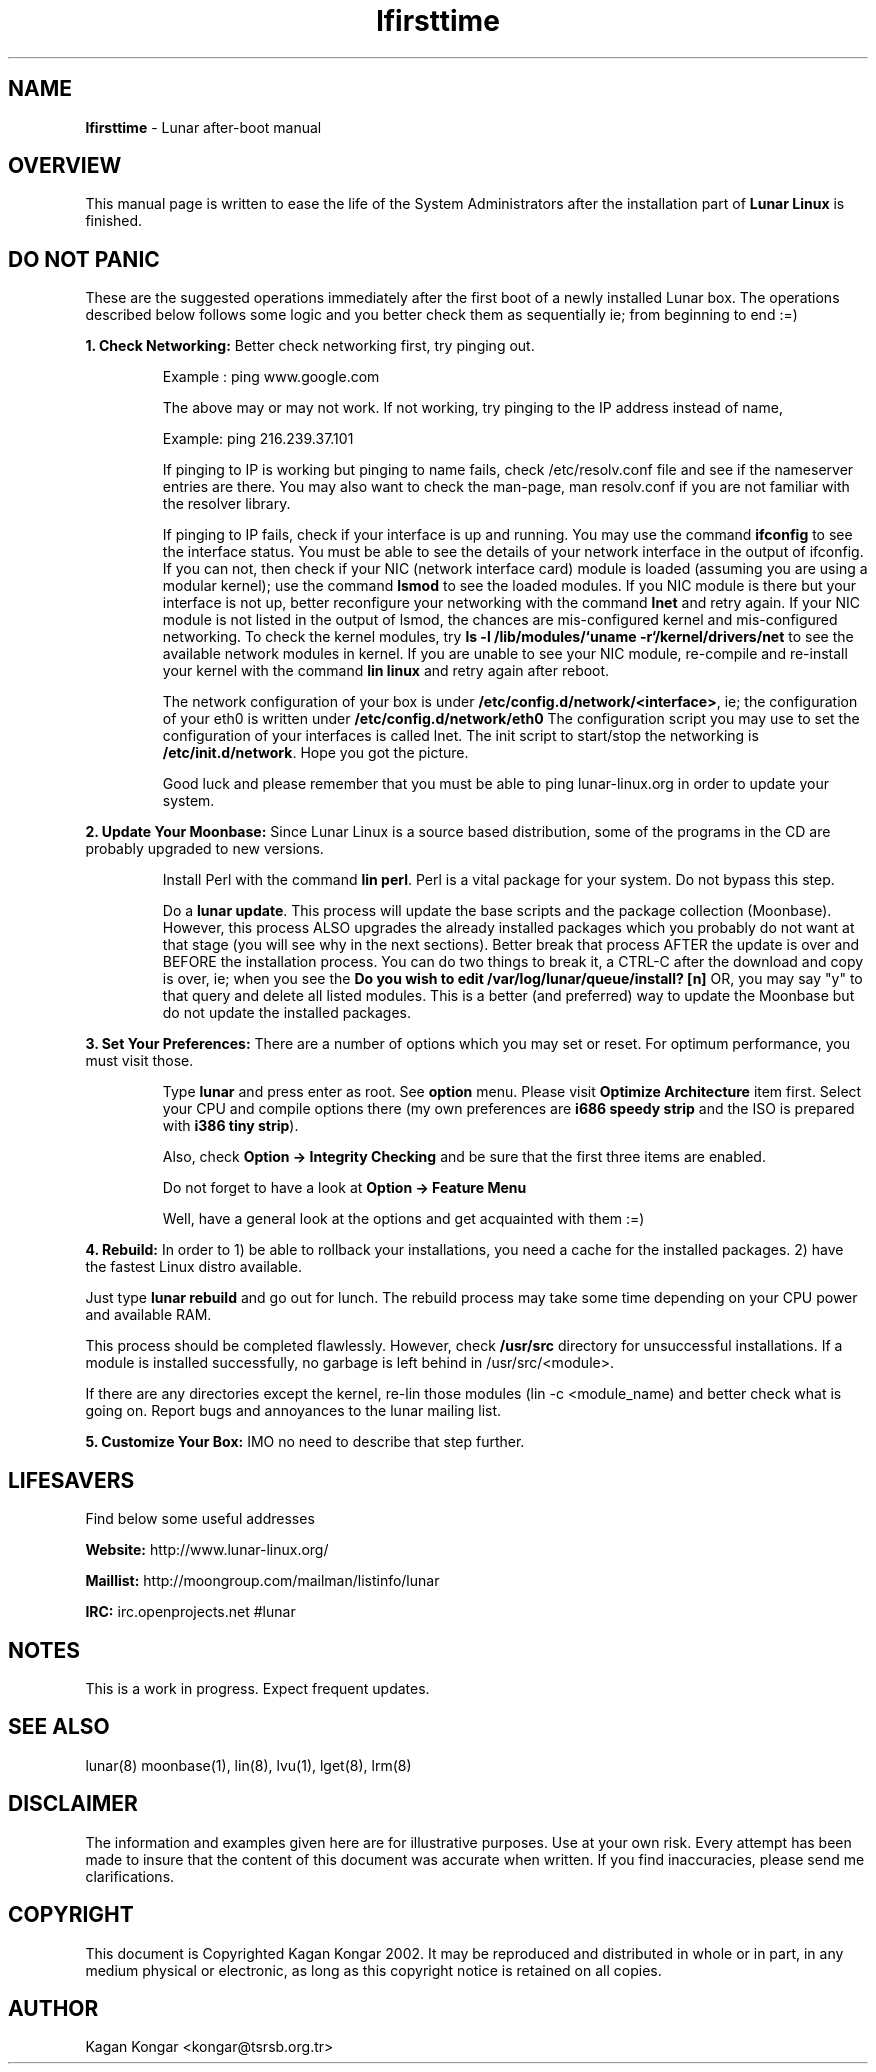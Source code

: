 .TH "lfirsttime" "8" "Release $Revision$" "Kagan Kongar" "Lunar firsttime"
.SH "NAME"
.LP 
\fBlfirsttime\fR \- Lunar after-boot manual
.SH "OVERVIEW"
.LP 
This manual page is written to ease the life of the System Administrators after the installation part of \fBLunar Linux\fR is finished.
.SH "DO NOT PANIC"
.LP 
These are the suggested operations immediately after the first boot of a newly installed Lunar box. The operations described below follows some logic and you better check them as sequentially ie; from beginning to end :=)

\fB1. Check Networking: \fRBetter check networking first, try pinging out.
.IP 
Example : ping www.google.com
.BR 

The above may or may not work. If not working, try pinging to the IP address instead of name,
.BR 

Example: ping 216.239.37.101
.BR 

If pinging to IP is working but pinging to name fails, check /etc/resolv.conf file and see if the nameserver entries are there. You may also want to check the man-page, man resolv.conf if you are not familiar with the resolver library.
.BR 

If pinging to IP fails, check if your interface is up and running. You may use the command \fBifconfig\fR to see the interface status. You must be able to see the details of your network interface in the output of ifconfig. If you can not, then check if your NIC (network interface card) module is loaded (assuming you are using a modular kernel); use the command \fBlsmod\fR to see the loaded modules. If you NIC module is there but your interface is not up, better reconfigure your networking with the command \fBlnet\fR and retry again. If your NIC module is not listed in the output of lsmod, the chances are mis-configured kernel and mis-configured networking. To check the kernel modules, try \fBls \-l /lib/modules/`uname \-r`/kernel/drivers/net\fR to see the available network modules in kernel. If you are unable to see your NIC module, re\-compile and re\-install your kernel with the command \fBlin linux\fR and retry again after reboot.
.BR 

The network configuration of your box is under \fB/etc/config.d/network/<interface>\fR, ie; the configuration of your eth0 is written under \fB/etc/config.d/network/eth0\fR The configuration script you may use to set the configuration of your interfaces is called lnet. The init script to start/stop the networking is \fB/etc/init.d/network\fR. Hope you got the picture.
.BR 

Good luck and please remember that you must be able to ping lunar\-linux.org in order to update your system.
.LP 

\fB2. Update Your Moonbase: \fRSince Lunar Linux is a source based distribution, some of the programs in the CD are probably upgraded to new versions. 
.IP 
Install Perl with the command \fBlin perl\fR. Perl is a vital package for your system. Do not bypass this step.
.BR 

Do a \fBlunar update\fR. This process will update the base scripts and the package collection (Moonbase). However, this process ALSO upgrades the already installed packages which you probably do not want at that stage (you will see why in the next sections). Better break that process AFTER the update is over and BEFORE the installation process. You can do two things to break it, a CTRL\-C after the download and copy is over, ie; when you see the \fBDo you wish to edit /var/log/lunar/queue/install? [n] \fR OR, you may say "y" to that query and delete all listed modules. This is a better (and preferred) way to update the Moonbase but do not update the installed packages.
.LP 

\fB3. Set Your Preferences: \fRThere are a number of options which you may set or reset. For optimum performance, you must visit those.
.IP 
Type \fBlunar\fR and press enter as root. See \fBoption\fR menu. Please visit \fBOptimize Architecture\fR item first. Select your CPU and compile options there (my own preferences are \fBi686 speedy strip\fR and the ISO is prepared with \fBi386 tiny strip\fR).
.BR 

Also, check \fBOption \-> Integrity Checking\fR and be sure that the first three items are enabled.
.BR 

Do not forget to have a look at \fBOption \-> Feature Menu\fR
.BR 

Well, have a general look at the options and get acquainted with them :=)
.LP 
\fB
4. Rebuild: \fRIn order to 1) be able to rollback your installations, you need a cache for the installed packages. 2) have the fastest Linux distro available.
.BR 

Just type \fBlunar rebuild\fR and go out for lunch. The rebuild process may take some time depending on your CPU power and available RAM.
.BR 

This process should be completed flawlessly. However, check \fB/usr/src\fR directory for unsuccessful installations. If a module is installed successfully, no garbage is left behind in /usr/src/<module>.
.BR 

If there are any directories except the kernel, re\-lin those modules (lin \-c <module_name) and better check what is going on. Report bugs and annoyances to the lunar mailing list.
.LP 

\fB5. Customize Your Box: \fRIMO no need to describe that step further.

.SH "LIFESAVERS"
.LP 
Find below some useful addresses
.BR 

\fBWebsite: \fRhttp://www.lunar\-linux.org/
.BR 

\fBMaillist: \fRhttp://moongroup.com/mailman/listinfo/lunar
.BR 

\fBIRC: \fRirc.openprojects.net #lunar

.SH "NOTES"
.LP 
This is a work in progress. Expect frequent updates.
.SH "SEE ALSO"
.LP 
lunar(8) moonbase(1), lin(8), lvu(1), lget(8), lrm(8)
.SH "DISCLAIMER"
.LP 
The information and examples given here are for illustrative purposes. Use at
your own risk. Every attempt has been made to insure that the content of this
document was accurate when written. If you find inaccuracies, please send me
clarifications.
.SH "COPYRIGHT"
.LP 
This document is Copyrighted Kagan Kongar 2002. It may be reproduced and distributed in whole or in part, in any medium physical or electronic, as long as this copyright notice is retained on all copies.
.SH "AUTHOR"
.LP 
Kagan Kongar <kongar@tsrsb.org.tr>
